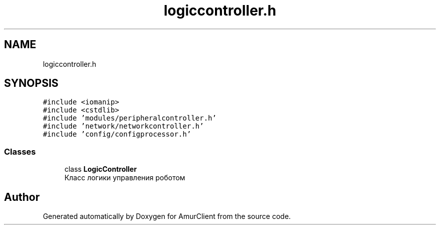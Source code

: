.TH "logiccontroller.h" 3 "Sun Mar 19 2023" "Version 0.42" "AmurClient" \" -*- nroff -*-
.ad l
.nh
.SH NAME
logiccontroller.h
.SH SYNOPSIS
.br
.PP
\fC#include <iomanip>\fP
.br
\fC#include <cstdlib>\fP
.br
\fC#include 'modules/peripheralcontroller\&.h'\fP
.br
\fC#include 'network/networkcontroller\&.h'\fP
.br
\fC#include 'config/configprocessor\&.h'\fP
.br

.SS "Classes"

.in +1c
.ti -1c
.RI "class \fBLogicController\fP"
.br
.RI "Класс логики управления роботом "
.in -1c
.SH "Author"
.PP 
Generated automatically by Doxygen for AmurClient from the source code\&.
